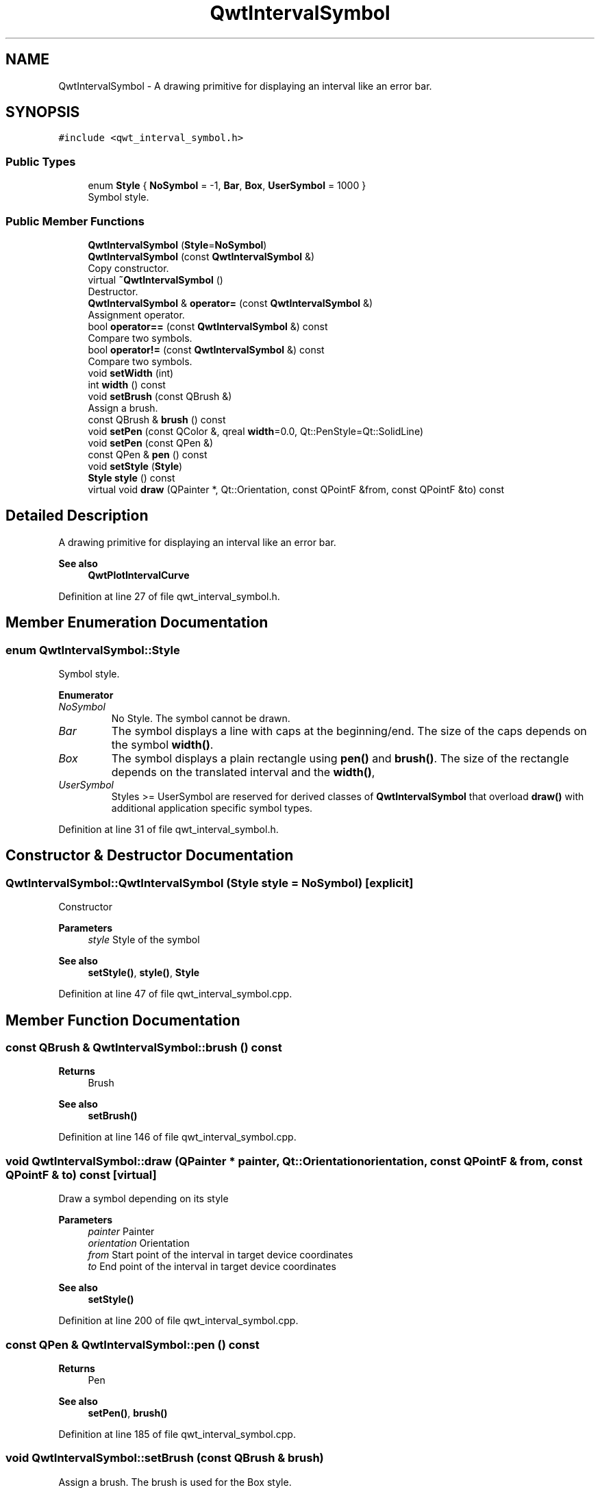 .TH "QwtIntervalSymbol" 3 "Sun Jul 18 2021" "Version 6.2.0" "Qwt User's Guide" \" -*- nroff -*-
.ad l
.nh
.SH NAME
QwtIntervalSymbol \- A drawing primitive for displaying an interval like an error bar\&.  

.SH SYNOPSIS
.br
.PP
.PP
\fC#include <qwt_interval_symbol\&.h>\fP
.SS "Public Types"

.in +1c
.ti -1c
.RI "enum \fBStyle\fP { \fBNoSymbol\fP = -1, \fBBar\fP, \fBBox\fP, \fBUserSymbol\fP = 1000 }"
.br
.RI "Symbol style\&. "
.in -1c
.SS "Public Member Functions"

.in +1c
.ti -1c
.RI "\fBQwtIntervalSymbol\fP (\fBStyle\fP=\fBNoSymbol\fP)"
.br
.ti -1c
.RI "\fBQwtIntervalSymbol\fP (const \fBQwtIntervalSymbol\fP &)"
.br
.RI "Copy constructor\&. "
.ti -1c
.RI "virtual \fB~QwtIntervalSymbol\fP ()"
.br
.RI "Destructor\&. "
.ti -1c
.RI "\fBQwtIntervalSymbol\fP & \fBoperator=\fP (const \fBQwtIntervalSymbol\fP &)"
.br
.RI "Assignment operator\&. "
.ti -1c
.RI "bool \fBoperator==\fP (const \fBQwtIntervalSymbol\fP &) const"
.br
.RI "Compare two symbols\&. "
.ti -1c
.RI "bool \fBoperator!=\fP (const \fBQwtIntervalSymbol\fP &) const"
.br
.RI "Compare two symbols\&. "
.ti -1c
.RI "void \fBsetWidth\fP (int)"
.br
.ti -1c
.RI "int \fBwidth\fP () const"
.br
.ti -1c
.RI "void \fBsetBrush\fP (const QBrush &)"
.br
.RI "Assign a brush\&. "
.ti -1c
.RI "const QBrush & \fBbrush\fP () const"
.br
.ti -1c
.RI "void \fBsetPen\fP (const QColor &, qreal \fBwidth\fP=0\&.0, Qt::PenStyle=Qt::SolidLine)"
.br
.ti -1c
.RI "void \fBsetPen\fP (const QPen &)"
.br
.ti -1c
.RI "const QPen & \fBpen\fP () const"
.br
.ti -1c
.RI "void \fBsetStyle\fP (\fBStyle\fP)"
.br
.ti -1c
.RI "\fBStyle\fP \fBstyle\fP () const"
.br
.ti -1c
.RI "virtual void \fBdraw\fP (QPainter *, Qt::Orientation, const QPointF &from, const QPointF &to) const"
.br
.in -1c
.SH "Detailed Description"
.PP 
A drawing primitive for displaying an interval like an error bar\&. 


.PP
\fBSee also\fP
.RS 4
\fBQwtPlotIntervalCurve\fP 
.RE
.PP

.PP
Definition at line 27 of file qwt_interval_symbol\&.h\&.
.SH "Member Enumeration Documentation"
.PP 
.SS "enum \fBQwtIntervalSymbol::Style\fP"

.PP
Symbol style\&. 
.PP
\fBEnumerator\fP
.in +1c
.TP
\fB\fINoSymbol \fP\fP
No Style\&. The symbol cannot be drawn\&. 
.TP
\fB\fIBar \fP\fP
The symbol displays a line with caps at the beginning/end\&. The size of the caps depends on the symbol \fBwidth()\fP\&. 
.TP
\fB\fIBox \fP\fP
The symbol displays a plain rectangle using \fBpen()\fP and \fBbrush()\fP\&. The size of the rectangle depends on the translated interval and the \fBwidth()\fP, 
.TP
\fB\fIUserSymbol \fP\fP
Styles >= UserSymbol are reserved for derived classes of \fBQwtIntervalSymbol\fP that overload \fBdraw()\fP with additional application specific symbol types\&. 
.PP
Definition at line 31 of file qwt_interval_symbol\&.h\&.
.SH "Constructor & Destructor Documentation"
.PP 
.SS "QwtIntervalSymbol::QwtIntervalSymbol (\fBStyle\fP style = \fC\fBNoSymbol\fP\fP)\fC [explicit]\fP"
Constructor
.PP
\fBParameters\fP
.RS 4
\fIstyle\fP Style of the symbol 
.RE
.PP
\fBSee also\fP
.RS 4
\fBsetStyle()\fP, \fBstyle()\fP, \fBStyle\fP 
.RE
.PP

.PP
Definition at line 47 of file qwt_interval_symbol\&.cpp\&.
.SH "Member Function Documentation"
.PP 
.SS "const QBrush & QwtIntervalSymbol::brush () const"

.PP
\fBReturns\fP
.RS 4
Brush 
.RE
.PP
\fBSee also\fP
.RS 4
\fBsetBrush()\fP 
.RE
.PP

.PP
Definition at line 146 of file qwt_interval_symbol\&.cpp\&.
.SS "void QwtIntervalSymbol::draw (QPainter * painter, Qt::Orientation orientation, const QPointF & from, const QPointF & to) const\fC [virtual]\fP"
Draw a symbol depending on its style
.PP
\fBParameters\fP
.RS 4
\fIpainter\fP Painter 
.br
\fIorientation\fP Orientation 
.br
\fIfrom\fP Start point of the interval in target device coordinates 
.br
\fIto\fP End point of the interval in target device coordinates
.RE
.PP
\fBSee also\fP
.RS 4
\fBsetStyle()\fP 
.RE
.PP

.PP
Definition at line 200 of file qwt_interval_symbol\&.cpp\&.
.SS "const QPen & QwtIntervalSymbol::pen () const"

.PP
\fBReturns\fP
.RS 4
Pen 
.RE
.PP
\fBSee also\fP
.RS 4
\fBsetPen()\fP, \fBbrush()\fP 
.RE
.PP

.PP
Definition at line 185 of file qwt_interval_symbol\&.cpp\&.
.SS "void QwtIntervalSymbol::setBrush (const QBrush & brush)"

.PP
Assign a brush\&. The brush is used for the Box style\&.
.PP
\fBParameters\fP
.RS 4
\fIbrush\fP Brush 
.RE
.PP
\fBSee also\fP
.RS 4
\fBbrush()\fP 
.RE
.PP

.PP
Definition at line 137 of file qwt_interval_symbol\&.cpp\&.
.SS "void QwtIntervalSymbol::setPen (const QColor & color, qreal width = \fC0\&.0\fP, Qt::PenStyle style = \fCQt::SolidLine\fP)"
Build and assign a pen
.PP
In Qt5 the default pen width is 1\&.0 ( 0\&.0 in Qt4 ) what makes it non cosmetic ( see QPen::isCosmetic() )\&. This method has been introduced to hide this incompatibility\&.
.PP
\fBParameters\fP
.RS 4
\fIcolor\fP Pen color 
.br
\fIwidth\fP Pen width 
.br
\fIstyle\fP Pen style
.RE
.PP
\fBSee also\fP
.RS 4
\fBpen()\fP, \fBbrush()\fP 
.RE
.PP

.PP
Definition at line 164 of file qwt_interval_symbol\&.cpp\&.
.SS "void QwtIntervalSymbol::setPen (const QPen & pen)"
Assign a pen
.PP
\fBParameters\fP
.RS 4
\fIpen\fP Pen 
.RE
.PP
\fBSee also\fP
.RS 4
\fBpen()\fP, \fBsetBrush()\fP 
.RE
.PP

.PP
Definition at line 176 of file qwt_interval_symbol\&.cpp\&.
.SS "void QwtIntervalSymbol::setStyle (\fBStyle\fP style)"
Specify the symbol style
.PP
\fBParameters\fP
.RS 4
\fIstyle\fP Style 
.RE
.PP
\fBSee also\fP
.RS 4
\fBstyle()\fP, \fBStyle\fP 
.RE
.PP

.PP
Definition at line 94 of file qwt_interval_symbol\&.cpp\&.
.SS "void QwtIntervalSymbol::setWidth (int width)"
Specify the width of the symbol It is used depending on the style\&.
.PP
\fBParameters\fP
.RS 4
\fIwidth\fP Width 
.RE
.PP
\fBSee also\fP
.RS 4
\fBwidth()\fP, \fBsetStyle()\fP 
.RE
.PP

.PP
Definition at line 115 of file qwt_interval_symbol\&.cpp\&.
.SS "\fBQwtIntervalSymbol::Style\fP QwtIntervalSymbol::style () const"

.PP
\fBReturns\fP
.RS 4
Current symbol style 
.RE
.PP
\fBSee also\fP
.RS 4
\fBsetStyle()\fP 
.RE
.PP

.PP
Definition at line 103 of file qwt_interval_symbol\&.cpp\&.
.SS "int QwtIntervalSymbol::width () const"

.PP
\fBReturns\fP
.RS 4
Width of the symbol\&. 
.RE
.PP
\fBSee also\fP
.RS 4
\fBsetWidth()\fP, \fBsetStyle()\fP 
.RE
.PP

.PP
Definition at line 124 of file qwt_interval_symbol\&.cpp\&.

.SH "Author"
.PP 
Generated automatically by Doxygen for Qwt User's Guide from the source code\&.
